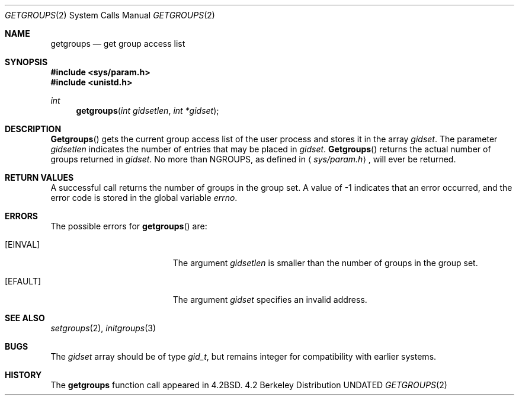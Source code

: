 .\" Copyright (c) 1983, 1991, 1993
.\"	The Regents of the University of California.  All rights reserved.
.\"
.\" %sccs.include.redist.man%
.\"
.\"     @(#)getgroups.2	8.1 (Berkeley) 06/04/93
.\"
.Dd 
.Dt GETGROUPS 2
.Os BSD 4.2
.Sh NAME
.Nm getgroups
.Nd get group access list
.Sh SYNOPSIS
.Fd #include <sys/param.h>
.Fd #include <unistd.h>
.Ft int
.Fn getgroups "int gidsetlen" "int *gidset"
.Sh DESCRIPTION
.Fn Getgroups
gets the current group access list of the user process
and stores it in the array 
.Fa gidset .
The parameter
.Fa gidsetlen
indicates the number of entries that may be placed in 
.Fa gidset .
.Fn Getgroups
returns the actual number of groups returned in
.Fa gidset .
No more than
.Dv NGROUPS ,
as defined in
.Aq Pa sys/param.h ,
will ever
be returned.
.Sh RETURN VALUES
A successful call returns the number of groups in the group set.
A value of -1 indicates that an error occurred, and the error
code is stored in the global variable
.Va errno .
.Sh ERRORS
The possible errors for
.Fn getgroups
are:
.Bl -tag -width Er
.It Bq Er EINVAL
The argument
.Fa gidsetlen
is smaller than the number of groups in the group set.
.It Bq Er EFAULT
The argument
.Fa gidset
specifies
an invalid address.
.El
.Sh SEE ALSO
.Xr setgroups 2 ,
.Xr initgroups 3
.Sh BUGS
The
.Fa gidset
array should be of type
.Vt gid_t ,
but remains integer for compatibility with earlier systems.
.Sh HISTORY
The
.Nm
function call appeared in
.Bx 4.2 .
